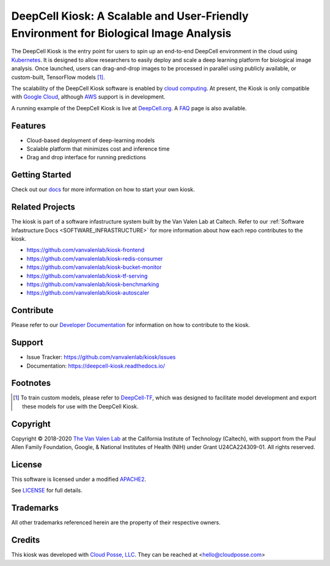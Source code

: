 .. _README:

DeepCell Kiosk: A Scalable and User-Friendly Environment for Biological Image Analysis
======================================================================================

The DeepCell Kiosk is the entry point for users to spin up an end-to-end DeepCell environment in the cloud using `Kubernetes <https://kubernetes.io/>`_. It is designed to allow researchers to easily deploy and scale a deep learning platform for biological image analysis. Once launched, users can drag-and-drop images to be processed in parallel using publicly available, or custom-built, TensorFlow models [1]_.

The scalability of the DeepCell Kiosk software is enabled by `cloud computing <https://en.wikipedia.org/wiki/Cloud_computing>`_. At present, the Kiosk is only compatible with `Google Cloud <https://cloud.google.com/>`_, although `AWS <https://aws.amazon.com/>`_ support is in development.

A running example of the DeepCell Kiosk is live at `DeepCell.org <https://deepcell.org>`_. A `FAQ <http://www.deepcell.org.faq>`_ page is also available.

Features
--------
* Cloud-based deployment of deep-learning models
* Scalable platform that minimizes cost and inference time
* Drag and drop interface for running predictions

Getting Started
---------------

Check out our `docs <https://deepcell-kiosk.readthedocs.io/en/master/GETTING_STARTED.html>`_ for more information on how to start your own kiosk.

Related Projects
----------------

The kiosk is part of a software infastructure system built by the Van Valen Lab at Caltech. Refer to our :ref:`Software Infastructure Docs <SOFTWARE_INFRASTRUCTURE>` for more information about how each repo contributes to the kiosk.

* https://github.com/vanvalenlab/kiosk-frontend
* https://github.com/vanvalenlab/kiosk-redis-consumer
* https://github.com/vanvalenlab/kiosk-bucket-monitor
* https://github.com/vanvalenlab/kiosk-tf-serving
* https://github.com/vanvalenlab/kiosk-benchmarking
* https://github.com/vanvalenlab/kiosk-autoscaler

Contribute
----------

Please refer to our `Developer Documentation <https://deepcell-kiosk.readthedocs.io/en/master/DEVELOPER.html>`_ for information on how to contribute to the kiosk.

Support
-------

* Issue Tracker: https://github.com/vanvalenlab/kiosk/issues
* Documentation: https://deepcell-kiosk.readthedocs.io/

Footnotes
---------

.. [1] To train custom models, please refer to `DeepCell-TF <https://github.com/vanvalenlab/deepcell-tf>`_, which was designed to facilitate model development and export these models for use with the DeepCell Kiosk.

Copyright
---------

Copyright © 2018-2020 `The Van Valen Lab <http://www.vanvalen.caltech.edu/>`_ at the California Institute of Technology (Caltech), with support from the Paul Allen Family Foundation, Google, & National Institutes of Health (NIH) under Grant U24CA224309-01.
All rights reserved.

License
-------

This software is licensed under a modified `APACHE2`_.

.. _APACHE2: LICENSE

.. image:: https://img.shields.io/badge/License-Apache%202.0-blue.svg
    :target: https://opensource.org/licenses/Apache-2.0

See `LICENSE`_ for full details.

.. _LICENSE: LICENSE

Trademarks
----------

All other trademarks referenced herein are the property of their respective owners.

Credits
-------

.. image:: https://upload.wikimedia.org/wikipedia/commons/7/75/Caltech_Logo.svg
    :target: http://www.vanvalen.caltech.edu/


This kiosk was developed with `Cloud Posse, LLC <https://cloudposse.com>`_. They can be reached at <hello@cloudposse.com>
